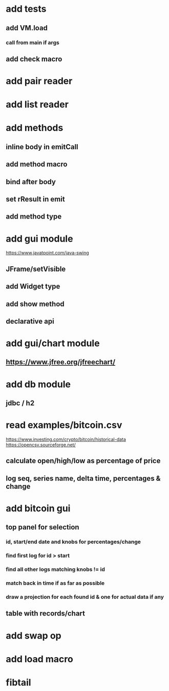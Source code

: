 * add tests
** add VM.load
*** call from main if args
** add check macro

* add pair reader
* add list reader

* add methods
** inline body in emitCall
** add method macro
** bind after body
** set rResult in emit
** add method type

* add gui module
https://www.javatpoint.com/java-swing
** JFrame/setVisible
** add Widget type
** add show method
** declarative api

* add gui/chart module
** https://www.jfree.org/jfreechart/

* add db module
** jdbc / h2

* read examples/bitcoin.csv
https://www.investing.com/crypto/bitcoin/historical-data
https://opencsv.sourceforge.net/
** calculate open/high/low as percentage of price
** log seq, series name, delta time, percentages & change

* add bitcoin gui
** top panel for selection
*** id, start/end date and knobs for percentages/change
*** find first log for id > start
*** find all other logs matching knobs != id
*** match back in time if as far as possible
*** draw a projection for each found id & one for actual data if any
** table with records/chart

* add swap op
* add load macro
* fibtail
